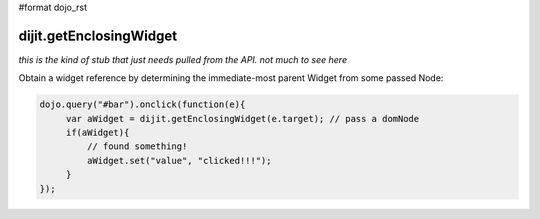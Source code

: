 #format dojo_rst

dijit.getEnclosingWidget
========================

`this is the kind of stub that just needs pulled from the API. not much to see here`

Obtain a widget reference by determining the immediate-most parent Widget from some passed Node:

.. code-block :: javascript

  dojo.query("#bar").onclick(function(e){
       var aWidget = dijit.getEnclosingWidget(e.target); // pass a domNode
       if(aWidget){
           // found something!
           aWidget.set("value", "clicked!!!");
       }
  });
